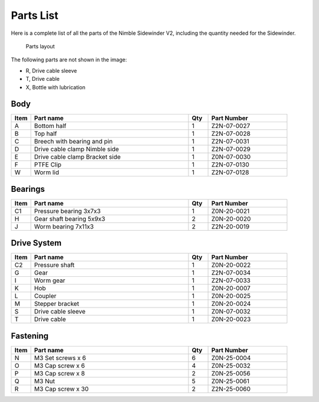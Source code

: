 Parts List
============

Here is a complete list of all the parts of the Nimble Sidewinder V2, including the quantity needed for the Sidewinder.

.. figure:: images/P02.All_Parts_Sidewinder.svg
    :alt: All parts of the Nimble Sidewinder V2
    :height: 800px
    :width: 400px

    Parts layout

The following parts are not shown in the image:

* R, Drive cable sleeve
* T, Drive cable
* X, Bottle with lubrication


Body
-------

.. csv-table:: 
   :header: "Item", "Part name", "Qty", "Part Number"
   :widths: 5, 40, 5, 20
   
    A, Bottom half ,  1 ,  Z2N-07-0027
    B, Top half ,  1,   Z2N-07-0028
    C, Breech with bearing and pin, 1, Z2N-07-0031
    D, Drive cable clamp Nimble side,  1  , Z2N-07-0029
    E, Drive cable clamp Bracket side,  1  , Z0N-07-0030
    F, PTFE Clip,  1  , Z2N-07-0130    
    W, Worm lid ,  1,   Z2N-07-0128

Bearings
----------

.. csv-table:: 
   :header: "Item", "Part name", "Qty", "Part Number"
   :widths: 5, 40, 5, 20
   
    C1, Pressure bearing 3x7x3,	  1 ,		Z0N-20-0021
    H, Gear shaft bearing 5x9x3 ,   2   , Z0N-20-0020
    J, Worm bearing 7x11x3 ,   2  , Z2N-20-0019


Drive System
--------------

.. csv-table:: 
   :header: "Item", "Part name", "Qty", "Part Number"
   :widths: 5, 40, 5, 20

    C2, Pressure shaft  , 1 , Z0N-20-0022   
    G, Gear ,  1 ,    Z2N-07-0034    
    I, Worm gear	,  1  ,		Z2N-07-0033
    K, Hob,	 1	,	Z0N-20-0007
    L, Coupler  ,   1 ,     Z0N-20-0025
    M, Stepper bracket   , 1  ,   Z0N-20-0024
    S, Drive cable sleeve , 1  ,  Z0N-07-0032
    T, Drive cable	,   1 ,		Z0N-20-0023
    



Fastening
-----------
.. csv-table:: 
   :header: "Item", "Part name", "Qty", "Part Number"
   :widths: 5, 40, 5, 20
   
    N, M3 Set screws x 6,   6,   Z0N-25-0004
    O, M3 Cap screw x 6,   4,   Z0N-25-0032
    P, M3 Cap screw x 8,   2,   Z0N-25-0056
    Q, M3 Nut ,  5,   Z0N-25-0061
    R, M3 Cap screw x 30, 2, Z2N-25-0060
